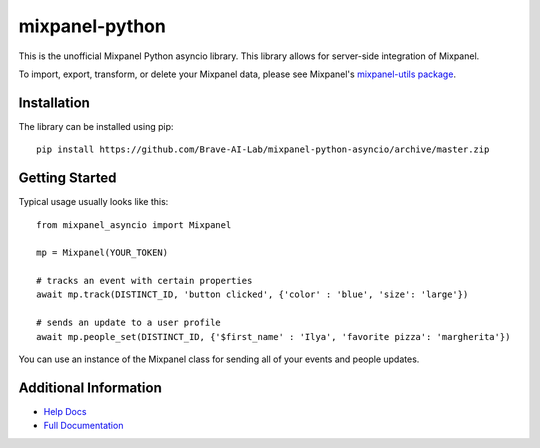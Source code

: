 mixpanel-python
==============================

This is the unofficial Mixpanel Python asyncio library. This library allows for
server-side integration of Mixpanel.

To import, export, transform, or delete your Mixpanel data, please see Mixpanel's
`mixpanel-utils package`_.


Installation
------------

The library can be installed using pip::

    pip install https://github.com/Brave-AI-Lab/mixpanel-python-asyncio/archive/master.zip


Getting Started
---------------

Typical usage usually looks like this::

    from mixpanel_asyncio import Mixpanel

    mp = Mixpanel(YOUR_TOKEN)

    # tracks an event with certain properties
    await mp.track(DISTINCT_ID, 'button clicked', {'color' : 'blue', 'size': 'large'})

    # sends an update to a user profile
    await mp.people_set(DISTINCT_ID, {'$first_name' : 'Ilya', 'favorite pizza': 'margherita'})

You can use an instance of the Mixpanel class for sending all of your events
and people updates.


Additional Information
----------------------

* `Help Docs`_
* `Full Documentation`_


.. |travis-badge| image:: https://travis-ci.org/mixpanel/mixpanel-python.svg?branch=master
    :target: https://travis-ci.org/mixpanel/mixpanel-python
.. _mixpanel-utils package: https://github.com/mixpanel/mixpanel-utils
.. _Help Docs: https://www.mixpanel.com/help/reference/python
.. _Full Documentation: http://mixpanel.github.io/mixpanel-python/
.. _mixpanel-python-async: https://github.com/jessepollak/mixpanel-python-async
